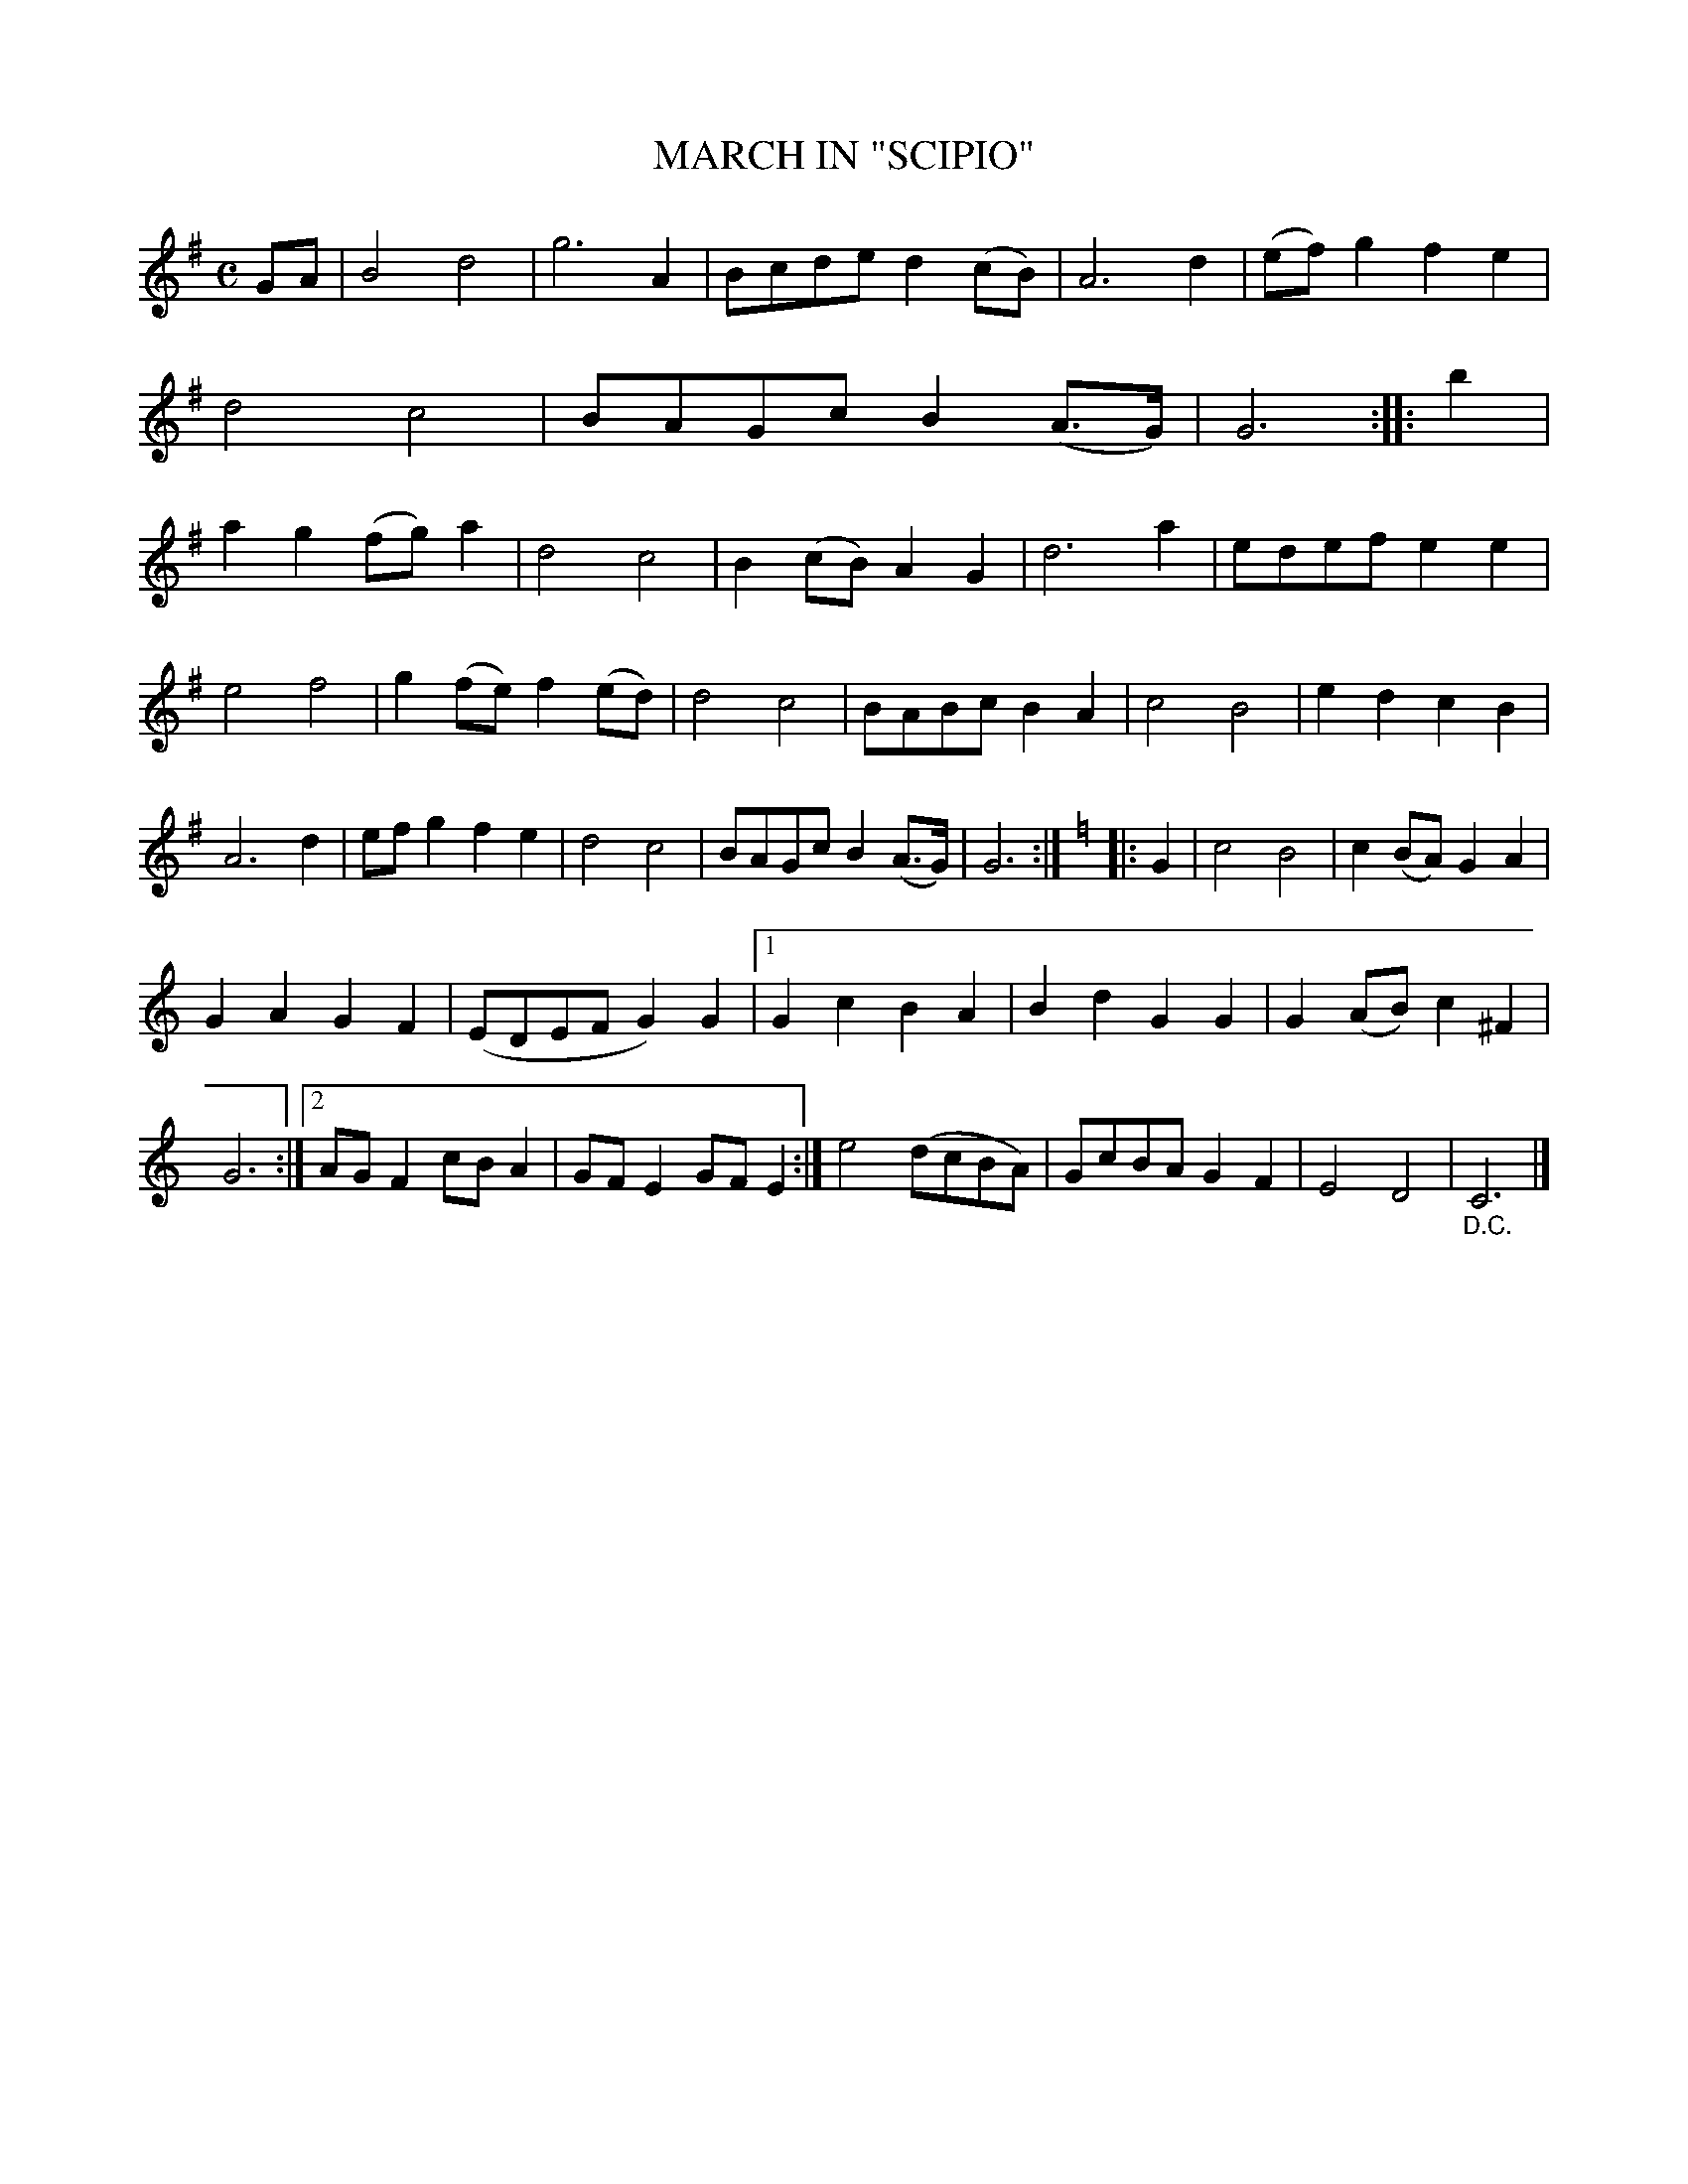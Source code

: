 X: 4384
T: MARCH IN "SCIPIO"
R: March
%R: march
B: James Kerr "Merry Melodies" v.4 p.41 #384
Z: 2016 John Chambers <jc:trillian.mit.edu>
M: C
L: 1/8
K: G
GA |\
B4 d4 | g6 A2 | Bcde d2(cB) | A6 d2 |\
(ef)g2 f2e2 | d4 c4 | BAGc B2(A>G) | G6 ::\
b2 |\
a2g2 (fg)a2 | d4 c4 | B2(cB) A2G2 | d6 a2 |\
edef e2e2 |
e4 f4 | g2(fe) f2(ed) | d4 c4 |\
BABc B2A2 | c4 B4 | e2d2 c2B2 | A6 d2 |\
efg2 f2e2 | d4 c4 | BAGc B2(A>G) | G6 :|\
[K:=f][K:C]\
|: G2 |\
c4 B4 | c2(BA) G2A2 |
G2A2 G2F2 | (EDEF G2)G2 |\
[1 G2c2 B2A2 | B2d2 G2G2 | G2(AB) c2^F2 | G6 :|\
[2 AGF2 cBA2 | GFE2 GFE2 :|\
e4 (dcBA) | GcBA G2F2 | E4 D4 | "_D.C."C6 |]

